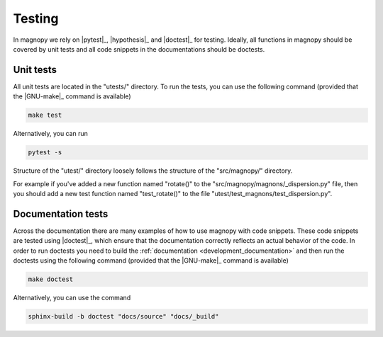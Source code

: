 .. _development_tests:

*******
Testing
*******

In magnopy we rely on |pytest|_, |hypothesis|_ and |doctest|_ for testing. Ideally, all
functions in magnopy should be covered by unit tests and all code snippets in the
documentations should be doctests.

Unit tests
==========

All unit tests are located in the "utests/" directory. To run the tests, you can use the
following command (provided that the |GNU-make|_ command is available)

.. code-block:: bash

  make test

Alternatively, you can run

.. code-block:: bash

  pytest -s

Structure of the "utest/" directory loosely follows the structure of the "src/magnopy/"
directory.

For example if you've added a new function named "rotate()" to the
"src/magnopy/magnons/_dispersion.py" file, then you should add a new test function
named "test_rotate()" to the file "utest/test_magnons/test_dispersion.py".

Documentation tests
===================

Across the documentation there are many examples of how to use magnopy with code
snippets. These code snippets are tested using |doctest|_, which ensure that the
documentation correctly reflects an actual behavior of the code. In order to run
doctests you need to build the :ref:`documentation <development_documentation>` and then
run the doctests using the following command (provided that the |GNU-make|_ command is
available)

.. code-block:: bash

  make doctest

Alternatively, you can use the command

.. code-block:: bash

  sphinx-build -b doctest "docs/source" "docs/_build"

